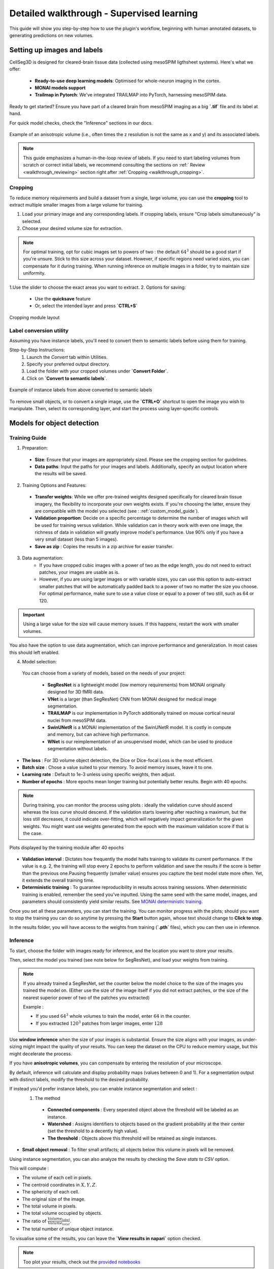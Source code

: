 .. _detailed_walkthrough:

Detailed walkthrough - Supervised learning
==========================================

This guide will show you step-by-step how to use the plugin's workflow, beginning with human annotated datasets, to generating predictions on new volumes.

Setting up images and labels
----------------------------

CellSeg3D is designed for cleared-brain tissue data (collected using mesoSPIM ligthsheet systems). 
Here's what we offer:
  - **Ready-to-use deep learning models**: Optimised for whole-neuron imaging in the cortex.
  - **MONAI models support**
  - **Trailmap in Pytorch**: We've integrated TRAILMAP into PyTorch, harnessing mesoSPIM data.

Ready to get started? Ensure you have part of a cleared brain from mesoSPIM imaging as a big **`.tif`** file and its label at hand.

For quick model checks, check the "Inference" sections in our docs.


.. figure:: ../images/init_image_labels.png
   :scale: 40 %
   :align: center

   Example of an anisotropic volume (i.e., often times the z resolution is not the same as x and y) and its associated labels.


.. note::
    This guide emphasizes a human-in-the-loop review of labels. If you need to start labeling volumes from scratch or correct initial labels, we recommend consulting the sections on :ref:` Review <walkthrough_reviewing>` section right after :ref:`Cropping <walkthrough_cropping>`.


Cropping
*********

To reduce memory requirements and build a dataset from a single, large volume,
you can use the **cropping** tool to extract multiple smaller images from a large volume for training.

1. Load your primary image and any corresponding labels. If cropping labels, ensure "Crop labels simultaneously" is selected.
2. Choose your desired volume size for extraction.

.. note::
    For optimal training, opt for cubic images set to powers of two : the default :math:`64^3` should be a good start if you're unsure.
    Stick to this size across your dataset.
    However, if specific regions need varied sizes, you can compensate for it during training.
    When running inference on multiple images in a folder, try to maintain size uniformity.

1.Use the slider to choose the exact areas you want to extract.
2. Options for saving:
    - Use the **quicksave** feature
    - Or, select the intended layer and press **`CTRL+S`**

.. figure:: ../images/cropping_process_example.png
   :align: center

   Cropping module layout

Label conversion utility
************************

Assuming you have instance labels, you'll need to convert them to semantic labels before using them for training.

Step-by-Step Instructions:
   1. Launch the *Convert* tab within Utilities.
   2. Specify your preferred output directory. 
   3. Load the folder with your cropped volumes under **`Convert Folder`**.
   4. Click on **`Convert to semantic labels`**.

.. figure:: ../images/converted_labels.png
   :scale: 40 %
   :align: center

   Example of instance labels from above converted to semantic labels

To remove small objects, or to convert a single image, use the **`CTRL+O`** shortcut to open the image you wish to manipulate. 
Then, select its corresponding layer, and start the process using layer-specific controls.

Models for object detection
---------------------------

Training Guide
**************

1. Preparation: 
  - **Size**: Ensure that your images are appropriately sized. Please see the cropping section for guidelines.
  - **Data paths**: Input the paths for your images and labels. Additionally, specify an output location where the results will be saved.

2. Training Options and Features:
  - **Transfer weights**: While we offer pre-trained weights designed specifically for cleared brain tissue imagery, the flexibility to incorporate your own weights exists. If you're choosing the latter, ensure they are compatible with the model you selected (see : :ref:`custom_model_guide`).
  - **Validation proportion**: Decide on a specific percentage to determine the number of images which will be used for training versus validation. While validation can in theory work with even one image, the richness of data in validation will greatly improve model's performance. Use 90% only if you have a very small dataset (less than 5 images).
  - **Save as zip** : Copies the results in a zip archive for easier transfer.

3. Data augmentation:
    * If you have cropped cubic images with a power of two as the edge length, you do not need to extract patches, your images are usable as is.
    * However, if you are using larger images or with variable sizes, you can use this option to auto-extract smaller patches that will be automatically padded back to a power of two no matter the size you choose. For optimal performance, make sure to use a value close or equal to a power of two still, such as 64 or 120.

.. important::
    Using a large value for the size will cause memory issues. If this happens, restart the work with smaller volumes.

You also have the option to use data augmentation, which can improve performance and generalization.
In most cases this should left enabled.

4. Model selection:
  You can choose from a variety of models, based on the needs of your project:

    * **SegResNet** is a lightweight model (low memory requirements) from MONAI originally designed for 3D fMRI data.
    * **VNet** is a larger (than SegResNet) CNN from MONAI designed for medical image segmentation.
    * **TRAILMAP** is our implementation in PyTorch additionally trained on mouse cortical neural nuclei from mesoSPIM data.
    * **SwinUNetR** is a MONAI implementation of the SwinUNetR model. It is costly in compute and memory, but can achieve high performance.
    * **WNet** is our reimplementation of an unsupervised model, which can be used to produce segmentation without labels.


* **The loss** : For 3D volume object detection, the Dice or Dice-focal Loss is the most efficient.

* **Batch size** : Chose a value suited to your memory. To avoid memory issues, leave it to one.

* **Learning rate** : Default to 1e-3 unless using specific weights, then adjust.

* **Number of epochs** : More epochs mean longer training but potentially better results. Begin with 40 epochs.

.. note::
    During training, you can monitor the process using plots : ideally the validation curve should ascend
    whereas the loss curve should descend. If the validation starts lowering after reaching a maximum, but the loss still decreases,
    it could indicate over-fitting, which will negatively impact generalization for the given weights.
    You might want use weights generated from the epoch with the maximum validation score if that is the case.

.. figure:: ../images/plots_train.png
   :align: center

   Plots displayed by the training module after 40 epochs

* **Validation interval** : Dictates how frequently the model halts training to validate its current performance. If the value is e.g. 2, the training will stop every 2 epochs to perform validation and save the results if the score is better than the previous one.Pausing frequently (smaller value) ensures you capture the best model state more often. Yet, it extends the overall training time.

* **Deterministic training** : To guarantee reproducibility in results across training sessions. When deterministic training is enabled, remember the seed you've inputted. Using the same seed with the same model, images, and parameters should consistently yield similar results. See `MONAI deterministic training`_.

.. _MONAI deterministic training: https://docs.monai.io/en/stable/utils.html#module-monai.utils.misc

Once you set all these parameters, you can start the training. You can monitor progress with the plots; should you want to stop
the training you can do so anytime  by pressing the **Start** button again, whose text should change to **Click to stop**.

In the results folder, you will have access to the weights from training (**`.pth`** files),
which you can then use in inference.

Inference
*********

To start, choose the folder with images ready for inference, and the location you want to store your results.

Then, select the model you trained (see note below for SegResNet), and load your weights from training.

.. note::
    If you already trained a SegResNet, set the counter below the model choice to the size of the images you trained the model on.
    (Either use the size of the image itself if you did not extract patches, or the size of the nearest superior power of two of the patches you extracted)

    Example :

    * If you used :math:`64^3` whole volumes to train the model, enter :math:`64` in the counter.
    * If you extracted :math:`120^3` patches from larger images, enter :math:`128`


Use **window inference** when the size of your images is substantial. Ensure the size aligns with your images, as under-sizing might impact the quality of your results. You can keep the dataset on the CPU to reduce memory usage, but this might decelerate the process.

If you have **anisotropic volumes**, you can compensate by entering the resolution of your microscope.

By default, inference will calculate and display probability maps (values between 0 and 1). For a segmentation output with distinct labels, modify the threshold to the desired probability.

If instead you'd prefer instance labels, you can enable instance segmentation and select :
  1. The method
    * **Connected components** : Every seperated object above the threshold will be labeled as an instance.
    * **Watershed** : Assigns identifiers to objects based on the gradient probability at the their center (set the threshold to a decently high value).
    * **The threshold** : Objects above this threshold will be retained as single instances.

* **Small object removal** : To filter small artifacts; all objects below this volume in pixels will be removed.

Using instance segmentation, you can also analyze the results by checking the *Save stats to CSV* option.

This will compute :

* The volume of each cell in pixels.
* The centroid coordinates in :math:`X,Y,Z`.
* The sphericity of each cell.
* The original size of the image.
* The total volume in pixels.
* The total volume occupied by objects.
* The ratio of :math:`\frac {Volume_{label}} {Volume_{total}}`.
* The total number of unique object instance.

To visualise some of the results, you can leave the **`View results in napari`** option checked.

.. note::
    Too plot your results, check out the `provided notebooks`_

.. _provided notebooks: https://github.com/AdaptiveMotorControlLab/CellSeg3d/tree/main/notebooks


You can then launch inference and the results will be saved in your specified folder.

.. figure:::: ../image/inference_results_example.png

   Example of results from inference with original volumes, as well as semantic and instance predictions.

.. figure:: ../images/plot_example_metrics.png
   :scale: 30 %
   :align: right

   Dice metric score plot

Scoring, review, analysis
----------------------------


.. Using the metrics utility module, you can compare the model's predictions to any ground truth labels you might have.
    Simply provide your prediction and ground truth labels, and compute the results.
    A Dice metric of 1 indicates perfect matching, whereas a score of 0 indicates complete mismatch.
    Select which score **you consider as sub-optimal**, and all results below this will be **shown in napari**.
    If at any time the **orientation of your prediction labels changed compared to the ground truth**, check the
    "Find best orientation" option to compensate for it.


Labels review
************************

Using the review module, you can correct the model's predictions.
Load your images and labels, and enter the name of the csv file, keeps tracking of the review process( it
records which slices have been checked or not and the time taken).

See the `napari tutorial on annotation`_ for instruction on correcting and adding labels.

.. _napari tutorial on annotation: https://napari.org/howtos/layers/labels.html#selecting-a-label

If you wish to see the surroundings of an object to ensure it should be labeled,
you can use **`Shift+Click`** on the location you wish to see; this will plot
the  surroundings of this location for easy viewing.

.. figure:: ../images/review_process_example.png
   :align: center

   Layout of the review module

Once you finish reviewing, press the **`Not checked`** button to switch the status to
**`checked`** and save the time spent in the csv file.

once satisfied with your review, press the **`Save`** button to record your work.

Analysis : Jupyter notebooks
*********************************

In the `notebooks folder of the repository`_, you can find notebooks for plotting
labels (full_plot.ipynb), and notebooks for plotting the inference results (csv_cell_plot.ipynb).

Simply enter your folder or csv file path and the notebooks will plot your results.
Make sure you have all required libraries installed and jupyter extensions set up as explained
for the plots to work.

.. figure:: ../images/stat_plots.png
   :align: center

   Example of the plot present in the notebooks.
   Coordinates are based on centroids, the size represents the volume, the color, and the sphericity.

.. _notebooks folder of the repository: https://github.com/AdaptiveMotorControlLab/CellSeg3d/tree/main/notebooks

With this complete, you can repeat the workflow as needed.
